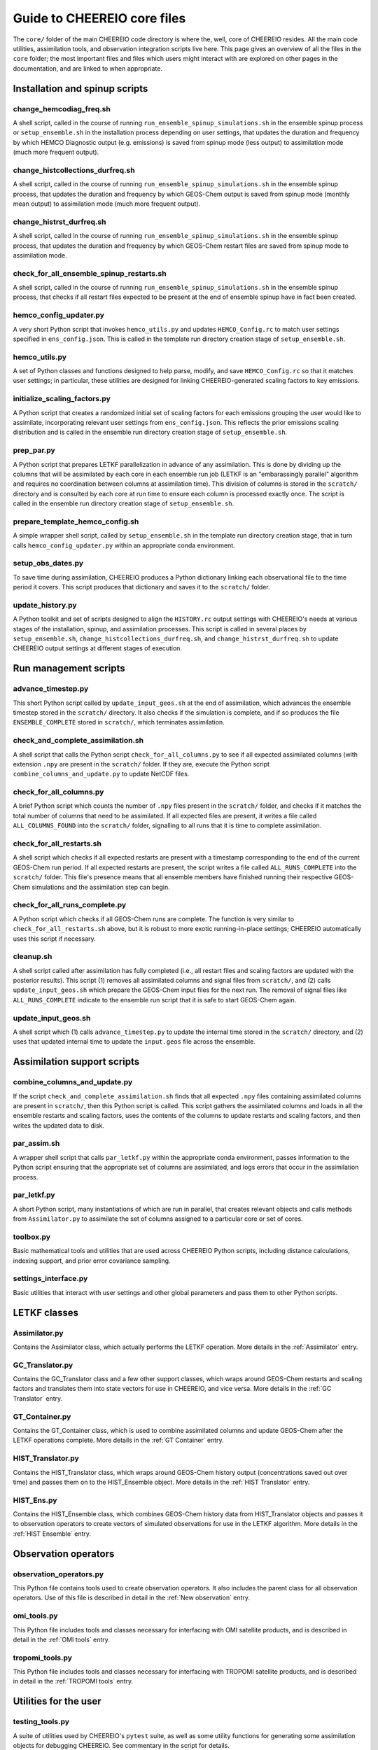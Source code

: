 Guide to CHEEREIO core files
==========

The ``core/`` folder of the main CHEEREIO code directory is where the, well, core of CHEEREIO resides. All the main code utilities, assimilation tools, and observation integration scripts live here. This page gives an overview of all the files in the ``core`` folder; the most important files and files which users might interact with are explored on other pages in the documentation, and are linked to when appropriate.

Installation and spinup scripts
-------------

change_hemcodiag_freq.sh
~~~~~~~~~~~~~

A shell script, called in the course of running ``run_ensemble_spinup_simulations.sh`` in the ensemble spinup process or ``setup_ensemble.sh`` in the installation process depending on user settings, that updates the duration and frequency by which HEMCO Diagnostic output (e.g. emissions) is saved from spinup mode (less output) to assimilation mode (much more frequent output).

change_histcollections_durfreq.sh
~~~~~~~~~~~~~

A shell script, called in the course of running ``run_ensemble_spinup_simulations.sh`` in the ensemble spinup process, that updates the duration and frequency by which GEOS-Chem output is saved from spinup mode (monthly mean output) to assimilation mode (much more frequent output).

change_histrst_durfreq.sh
~~~~~~~~~~~~~

A shell script, called in the course of running ``run_ensemble_spinup_simulations.sh`` in the ensemble spinup process, that updates the duration and frequency by which GEOS-Chem restart files are saved from spinup mode to assimilation mode.

check_for_all_ensemble_spinup_restarts.sh
~~~~~~~~~~~~~

A shell script, called in the course of running ``run_ensemble_spinup_simulations.sh`` in the ensemble spinup process, that checks if all restart files expected to be present at the end of ensemble spinup have in fact been created. 

hemco_config_updater.py
~~~~~~~~~~~~~

A very short Python script that invokes ``hemco_utils.py`` and updates ``HEMCO_Config.rc`` to match user settings specified in ``ens_config.json``. This is called in the template run directory creation stage of ``setup_ensemble.sh``.

hemco_utils.py
~~~~~~~~~~~~~

A set of Python classes and functions designed to help parse, modify, and save ``HEMCO_Config.rc`` so that it matches user settings; in particular, these utilities are designed for linking CHEEREIO-generated scaling factors to key emissions.

initialize_scaling_factors.py
~~~~~~~~~~~~~

A Python script that creates a randomized initial set of scaling factors for each emissions grouping the user would like to assimilate, incorporating relevant user settings from ``ens_config.json``. This reflects the prior emissions scaling distribution and is called in the ensemble run directory creation stage of ``setup_ensemble.sh``.

prep_par.py
~~~~~~~~~~~~~

A Python script that prepares LETKF parallelization in advance of any assimilation. This is done by dividing up the columns that will be assimilated by each core in each ensemble run job (LETKF is an "embarassingly parallel" algorithm and requires no coordination between columns at assimilation time). This division of columns is stored in the ``scratch/`` directory and is consulted by each core at run time to ensure each column is processed exactly once. The script is called in the ensemble run directory creation stage of ``setup_ensemble.sh``.

prepare_template_hemco_config.sh
~~~~~~~~~~~~~

A simple wrapper shell script, called by ``setup_ensemble.sh`` in the template run directory creation stage, that in turn calls ``hemco_config_updater.py`` within an appropriate conda environment.

setup_obs_dates.py
~~~~~~~~~~~~~

To save time during assimilation, CHEEREIO produces a Python dictionary linking each observational file to the time period it covers. This script produces that dictionary and saves it to the ``scratch/`` folder. 

update_history.py
~~~~~~~~~~~~~

A Python toolkit and set of scripts designed to align the ``HISTORY.rc`` output settings with CHEEREIO's needs at various stages of the installation, spinup, and assimilation processes. This script is called in several places by ``setup_ensemble.sh``, ``change_histcollections_durfreq.sh``, and ``change_histrst_durfreq.sh`` to update CHEEREIO output settings at different stages of execution.

Run management scripts
-------------

advance_timestep.py
~~~~~~~~~~~~~

This short Python script called by ``update_input_geos.sh`` at the end of assimilation, which advances the ensemble timestep stored in the ``scratch/`` directory. It also checks if the simulation is complete, and if so produces the file ``ENSEMBLE_COMPLETE`` stored in ``scratch/``, which terminates assimilation.

check_and_complete_assimilation.sh
~~~~~~~~~~~~~

A shell script that calls the Python script ``check_for_all_columns.py`` to see if all expected assimilated columns (with extension ``.npy`` are present in the ``scratch/`` folder. If they are, execute the Python script ``combine_columns_and_update.py`` to update NetCDF files.

check_for_all_columns.py
~~~~~~~~~~~~~

A brief Python script which counts the number of ``.npy`` files present in the ``scratch/`` folder, and checks if it matches the total number of columns that need to be assimilated. If all expected files are present, it writes a file called ``ALL_COLUMNS_FOUND`` into the ``scratch/`` folder, signalling to all runs that it is time to complete assimilation.

check_for_all_restarts.sh
~~~~~~~~~~~~~

A shell script which checks if all expected restarts are present with a timestamp corresponding to the end of the current GEOS-Chem run period. If all expected restarts are present, the script writes a file called ``ALL_RUNS_COMPLETE`` into the ``scratch/`` folder. This file's presence means that all ensemble members have finished running their respective GEOS-Chem simulations and the assimilation step can begin. 

check_for_all_runs_complete.py
~~~~~~~~~~~~~

A Python script which checks if all GEOS-Chem runs are complete. The function is very similar to ``check_for_all_restarts.sh`` above, but it is robust to more exotic running-in-place settings; CHEEREIO automatically uses this script if necessary. 

cleanup.sh
~~~~~~~~~~~~~

A shell script called after assimilation has fully completed (i.e., all restart files and scaling factors are updated with the posterior results). This script (1) removes all assimilated columns and signal files from ``scratch/``, and (2) calls ``update_input_geos.sh`` which prepare the GEOS-Chem input files for the next run. The removal of signal files like ``ALL_RUNS_COMPLETE`` indicate to the ensemble run script that it is safe to start GEOS-Chem again.


update_input_geos.sh
~~~~~~~~~~~~~

A shell script which (1) calls ``advance_timestep.py`` to update the internal time stored in the ``scratch/`` directory, and (2) uses that updated internal time to update the ``input.geos`` file across the ensemble.

Assimilation support scripts
-------------

combine_columns_and_update.py
~~~~~~~~~~~~~

If the script ``check_and_complete_assimilation.sh`` finds that all expected ``.npy`` files containing assimilated columns are present in ``scratch/``, then this Python script is called. This script gathers the assimilated columns and loads in all the ensemble restarts and scaling factors, uses the contents of the columns to update restarts and scaling factors, and then writes the updated data to disk.

par_assim.sh
~~~~~~~~~~~~~

A wrapper shell script that calls ``par_letkf.py`` within the appropriate conda environment, passes information to the Python script ensuring that the appropriate set of columns are assimilated, and logs errors that occur in the assimilation process.

par_letkf.py
~~~~~~~~~~~~~

A short Python script, many instantiations of which are run in parallel, that creates relevant objects and calls methods from ``Assimilator.py`` to assimilate the set of columns assigned to a particular core or set of cores.

toolbox.py
~~~~~~~~~~~~~

Basic mathematical tools and utilities that are used across CHEEREIO Python scripts, including distance calculations, indexing support, and prior error covariance sampling. 

settings_interface.py
~~~~~~~~~~~~~

Basic utilities that interact with user settings and other global parameters and pass them to other Python scripts. 

LETKF classes
-------------

Assimilator.py
~~~~~~~~~~~~~

Contains the Assimilator class, which actually performs the LETKF operation. More details in the :ref:`Assimilator` entry.

GC_Translator.py
~~~~~~~~~~~~~

Contains the GC_Translator class and a few other support classes, which wraps around GEOS-Chem restarts and scaling factors and translates them into state vectors for use in CHEEREIO, and vice versa. More details in the :ref:`GC Translator` entry.

GT_Container.py
~~~~~~~~~~~~~

Contains the GT_Container class, which is used to combine assimilated columns and update GEOS-Chem after the LETKF operations complete. More details in the :ref:`GT Container` entry.

HIST_Translator.py
~~~~~~~~~~~~~

Contains the HIST_Translator class, which wraps around GEOS-Chem history output (concentrations saved out over time) and passes them on to the HIST_Ensemble object. More details in the :ref:`HIST Translator` entry.

HIST_Ens.py
~~~~~~~~~~~~~

Contains the HIST_Ensemble class, which combines GEOS-Chem history data from HIST_Translator objects and passes it to observation operators to create vectors of simulated observations for use in the LETKF algorithm. More details in the :ref:`HIST Ensemble` entry.


Observation operators
-------------

observation_operators.py
~~~~~~~~~~~~~

This Python file contains tools used to create observation operators. It also includes the parent class for all observation operators. Use of this file is described in detail in the :ref:`New observation` entry.

omi_tools.py
~~~~~~~~~~~~~

This Python file includes tools and classes necessary for interfacing with OMI satellite products, and is described in detail in the :ref:`OMI tools` entry.

tropomi_tools.py
~~~~~~~~~~~~~

This Python file includes tools and classes necessary for interfacing with TROPOMI satellite products, and is described in detail in the :ref:`TROPOMI tools` entry.

Utilities for the user
-------------

testing_tools.py
~~~~~~~~~~~~~

A suite of utilities used by CHEEREIO's ``pytest`` suite, as well as some utility functions for generating some assimilation objects for debugging CHEEREIO. See commentary in the script for details.

cleanup_after_kill_ens.sh
~~~~~~~~~~~~~

If the ensemble fails at runtime for a relatively simple reason, like a cluster hiccup or a minor bug, then you can use this script to clean up the ensemble and prepare it for resubmission. See the :ref:`Fix Kill Ens` entry for more information.

Deprecated scripts
-------------

The following scripts have been deprecated and will be removed:

* regrid_landmask_fraction.py

